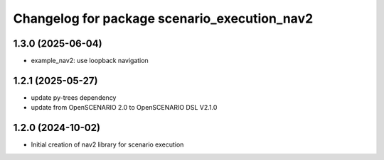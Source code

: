 ^^^^^^^^^^^^^^^^^^^^^^^^^^^^^^^^^^^^^^^^^^^^^
Changelog for package scenario_execution_nav2
^^^^^^^^^^^^^^^^^^^^^^^^^^^^^^^^^^^^^^^^^^^^^

1.3.0 (2025-06-04)
------------------
* example_nav2: use loopback navigation

1.2.1 (2025-05-27)
------------------
* update py-trees dependency
* update from OpenSCENARIO 2.0 to OpenSCENARIO DSL V2.1.0

1.2.0 (2024-10-02)
------------------
* Initial creation of nav2 library for scenario execution
